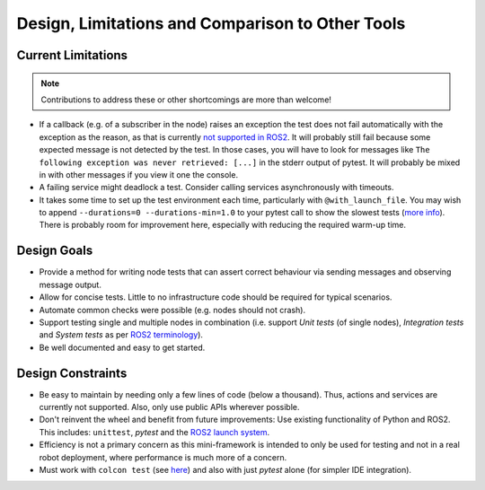 Design, Limitations and Comparison to Other Tools
=================================================

Current Limitations
-------------------

.. note::
  Contributions to address these or other shortcomings are more than welcome!

- If a callback (e.g. of a subscriber in the node) raises an exception the test does not fail automatically with the exception as the reason, as that is currently
  `not supported in ROS2 <https://discourse.ros.org/t/what-is-the-expected-behavior-of-rclcpp-in-case-of-an-exception-raised-in-a-user-callback/27527>`__.
  It will probably still fail because some expected message is not detected by the test.
  In those cases, you will have to look for messages like ``The following exception was never retrieved: [...]`` in the stderr output of pytest.
  It will probably be mixed in with other messages if you view it one the console.
- A failing service might deadlock a test. Consider calling services asynchronously with timeouts.
- It takes some time to set up the test environment each time, particularly with ``@with_launch_file``.
  You may wish to append ``--durations=0 --durations-min=1.0`` to your pytest call to show the slowest tests
  (`more info <https://docs.pytest.org/en/latest/how-to/usage.html#profiling-test-execution-duration>`__).
  There is probably room for improvement here, especially with reducing the required warm-up time.

Design Goals
------------

- Provide a method for writing node tests that can assert correct behaviour via sending messages and observing
  message output.
- Allow for concise tests. Little to no infrastructure code should be required for typical scenarios.
- Automate common checks were possible (e.g. nodes should not crash).
- Support testing single and multiple nodes in combination (i.e. support *Unit tests* (of single nodes),
  *Integration tests* and *System tests* as per
  `ROS2 terminology
  <https://docs.ros.org/en/rolling/The-ROS2-Project/Contributing/Developer-Guide.html#testing>`__).
- Be well documented and easy to get started.

Design Constraints
------------------

- Be easy to maintain by needing only a few lines of code (below a thousand). Thus, actions and services are
  currently not supported. Also, only use public APIs wherever possible.
- Don't reinvent the wheel and benefit from future improvements: Use existing functionality of Python and
  ROS2. This includes: ``unittest``, *pytest* and the
  `ROS2 launch system <https://design.ros2.org/articles/roslaunch.html>`__.
- Efficiency is not a primary concern as this mini-framework is intended to only be used for testing
  and not in a real robot deployment, where performance is much more of a concern.
- Must work with ``colcon test`` (see `here <https://colcon.readthedocs.io/en/released/reference/verb/test.html>`__) and also with just *pytest* alone (for simpler IDE integration).

